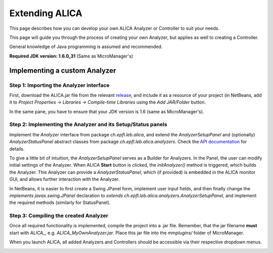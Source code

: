 Extending ALICA
===============

This page describes how you can develop your own
ALICA Analyzer or Controller to suit your needs.

This page will guide you through the process of
creating your own Analyzer, but applies as well
to creating a Controller.

General knowledge of Java programming is assumed and recommended.

**Required JDK version: 1.6.0_31** (Same as MicroManager's)

Implementing a custom Analyzer
++++++++++++++++++++++++++++++

Step 1: Importing the Analyzer interface
----------------------------------------

First, download the ALICA.jar file from the relevant 
`release <https://github.com/MStefko/ALICA/releases>`_,
and include it as a resource of your project (in NetBeans,
add it to *Project Properties -> Libraries -> Compile-time Libraries*
using the *Add JAR/Folder* button.

In the same pane, you have to ensure that your JDK version is 1.6
(same as MicroManager's).

.. image:: _images/netbeans_project_properties.png
   :alt: NetBeans project properties with proper JDK and ALICA library.
   :align: center

Step 2: Implementing the Analyzer and its Setup/Status panels
-------------------------------------------------------------

Implement the `Analyzer` interface from package `ch.epfl.leb.alica`, and 
extend the `AnalyzerSetupPanel` and (optionally) `AnalyzerStatusPanel`
abstract classes from package `ch.epfl.leb.alica.analyzers`. Check the 
`API documentation <_javasphinx/packages.html>`_ for details.

To give a little bit of intuition, the `AnalyzerSetupPanel` 
serves as a Builder for Analyzers. In the Panel, the user can modify 
initial settings of the Analyzer. When ALICA **Start** button is clicked,
the `initAnalyzer()` method is triggered, which builds the Analyzer. This 
Analyzer can provide a `AnalyzerStatusPanel`, which (if provided) is embedded
in the ALICA monitor GUI, and allows further interaction with the Analyzer.

In NetBeans, it is easier to first create a Swing JPanel form, 
implement user input fields, and then finally change the 
`implements javax.swing.JPanel` declaration to 
`extends ch.epfl.leb.alica.analyzers.AnalyzerSetupPanel`, 
and implement the required methods (similarly for StatusPanel).

.. image:: _images/netbeans_setup_panel_creation.png
   :alt: Implementing the AnalyzerSetupPanel abstract class.
   :align: center

Step 3: Compiling the created Analyzer
--------------------------------------

Once all required functionality is implemented, compile the project into a
.jar file. Remember, that the jar filename **must** start with `ALICA_`,
e.g. `ALICA_MyOwnAnalyzer.jar`. Place this jar file into the `mmplugins/`
folder of MicroManager.

.. image:: _images/placing_jar_in_mmplugins.png
   :alt: Placing the compiled jar file into the mmplugins folder.
   :align: center

When you launch ALICA, all added Analyzers and Controllers should be
accessible via their respective dropdown menus.

.. image:: _images/alica_new_analyzer.png
   :alt: The new analyzer can be found in the dropdown menu.
   :align: center